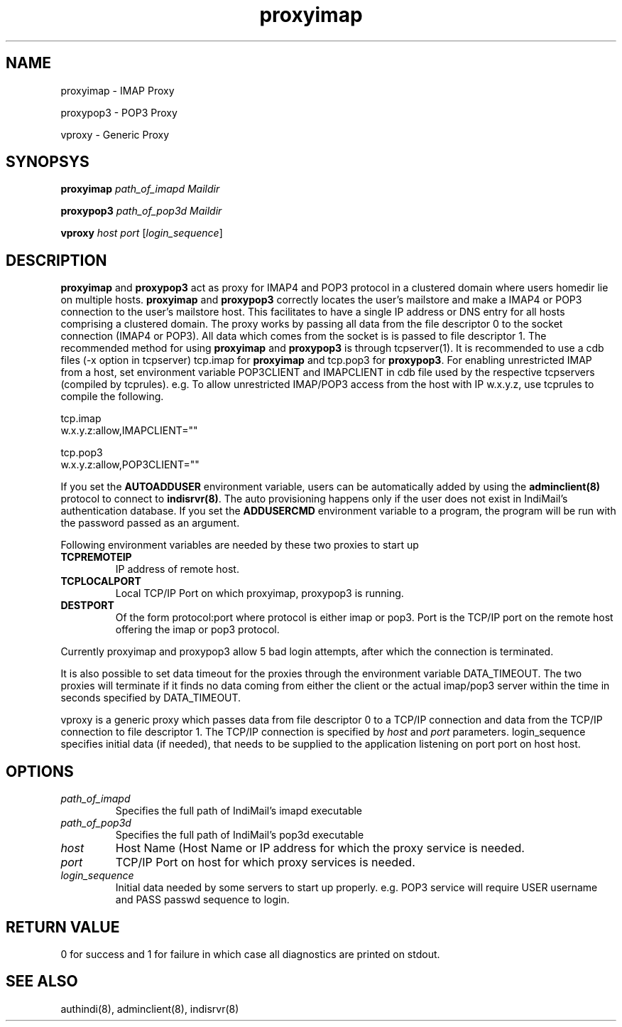 .LL 8i
.TH proxyimap 8
.SH NAME
.PP
proxyimap \- IMAP Proxy
.PP
proxypop3 \- POP3 Proxy
.PP
vproxy \- Generic Proxy

.SH SYNOPSYS
.PP
\fBproxyimap\fR \fIpath_of_imapd\fR \fIMaildir\fR
.PP
\fBproxypop3\fR \fIpath_of_pop3d\fR \fIMaildir\fR
.PP
\fBvproxy\fR \fIhost\fR \fIport\fR [\fIlogin_sequence\fR]

.SH DESCRIPTION
\fBproxyimap\fR and \fBproxypop3\fR act as proxy for IMAP4 and POP3 protocol in a clustered
domain where users homedir lie on multiple hosts. \fBproxyimap\fR and \fBproxypop3\fR correctly
locates the user's mailstore and make a IMAP4 or POP3 connection to the user's mailstore host.
This facilitates to have a single IP address or DNS entry for all hosts comprising a clustered
domain. The proxy works by passing all data from the file descriptor 0 to the socket connection
(IMAP4 or POP3). All data which comes from the socket is is passed to file descriptor 1.
The recommended method for using \fBproxyimap\fR and \fBproxypop3\fR is through tcpserver(1).
It is recommended to use a cdb files (-x option in tcpserver) tcp.imap for \fBproxyimap\fR and
tcp.pop3 for \fBproxypop3\fR. For enabling unrestricted IMAP from a host, set environment
variable POP3CLIENT and IMAPCLIENT in cdb file used by the respective tcpservers (compiled
by tcprules). e.g. To allow unrestricted IMAP/POP3 access from the host with IP w.x.y.z, use
tcprules to compile the following.

.EX
tcp.imap
w.x.y.z:allow,IMAPCLIENT=""

tcp.pop3
w.x.y.z:allow,POP3CLIENT=""
.EE

If you set the \fBAUTOADDUSER\fR environment variable, users can be automatically added by
using the \fBadminclient(8)\fR protocol to connect to \fBindisrvr(8)\fR. The auto provisioning
happens only if the user does not exist in IndiMail's authentication database. If you set the
\fBADDUSERCMD\fR environment variable to a program, the program will be run with the password
passed as an argument.

Following environment variables are needed by these two proxies to start up

.TP
\fBTCPREMOTEIP\fR
IP address of remote host.
.TP
\fBTCPLOCALPORT\fR
Local TCP/IP Port on which proxyimap, proxypop3 is running.
.TP
\fBDESTPORT\fR
Of the form protocol:port where protocol is either imap or pop3. Port is the TCP/IP port on
the remote host offering the imap or pop3 protocol.
.PP
Currently proxyimap and proxypop3 allow 5 bad login attempts, after which the connection is
terminated.
.PP
It is also possible to set data timeout for the proxies through the environment variable
DATA_TIMEOUT. The two proxies will terminate if it finds no data coming from either the
client or the actual imap/pop3 server within the time in seconds specified by DATA_TIMEOUT.
.PP
vproxy is a generic proxy which passes data from file descriptor 0 to a TCP/IP connection and
data from the TCP/IP connection to file descriptor 1. The TCP/IP connection is specified by
\fIhost\fR and \fIport\fR parameters. login_sequence specifies initial data (if needed), that
needs to be supplied to the application listening on port port on host host.

.SH OPTIONS
.TP
\fIpath_of_imapd\fR
Specifies the full path of IndiMail's imapd executable
.TP
\fIpath_of_pop3d\fR
Specifies the full path of IndiMail's pop3d executable
.TP
\fIhost\fR
Host Name (Host Name or IP address for which the proxy service is needed.
.TP
\fIport\fR
TCP/IP Port on host for which proxy services is needed.
.TP
\fIlogin_sequence\fR
Initial data needed by some servers to start up properly. e.g. POP3 service will require USER
username and PASS passwd sequence to login.

.SH RETURN VALUE
0 for success and 1 for failure in which case all diagnostics are printed on stdout.

.SH "SEE ALSO"
authindi(8), adminclient(8), indisrvr(8)
